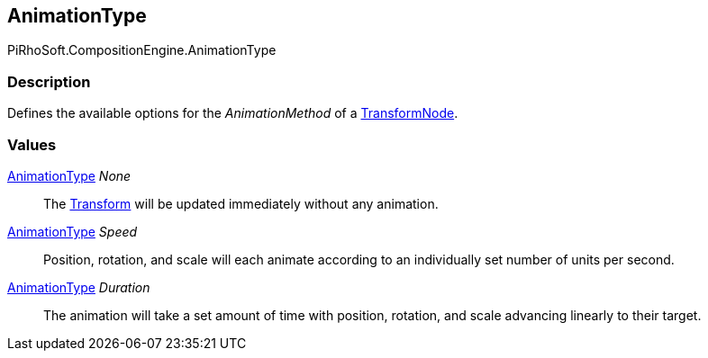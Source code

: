 [#reference/transform-node-animation-type]

## AnimationType

PiRhoSoft.CompositionEngine.AnimationType

### Description

Defines the available options for the _AnimationMethod_ of a <<reference/transform-node.html,TransformNode>>.

### Values

<<reference/transform-node-animation-type.html,AnimationType>> _None_::

The https://docs.unity3d.com/ScriptReference/Transform.html[Transform^] will be updated immediately without any animation.

<<reference/transform-node-animation-type.html,AnimationType>> _Speed_::

Position, rotation, and scale will each animate according to an individually set number of units per second.

<<reference/transform-node-animation-type.html,AnimationType>> _Duration_::

The animation will take a set amount of time with position, rotation, and scale advancing linearly to their target.